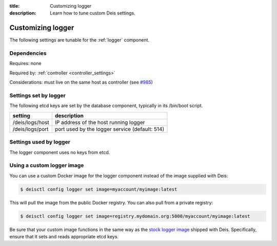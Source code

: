 :title: Customizing logger
:description: Learn how to tune custom Deis settings.

.. _logger_settings:

Customizing logger
=========================
The following settings are tunable for the :ref:`logger` component.

Dependencies
------------
Requires: none

Required by: :ref:`controller <controller_settings>`

Considerations: must live on the same host as controller (see `#985`_)

Settings set by logger
------------------------
The following etcd keys are set by the database component, typically in its /bin/boot script.

===========================              =================================================================================
setting                                  description
===========================              =================================================================================
/deis/logs/host                          IP address of the host running logger
/deis/logs/port                          port used by the logger service (default: 514)
===========================              =================================================================================

Settings used by logger
-------------------------
The logger component uses no keys from etcd.

Using a custom logger image
---------------------------
You can use a custom Docker image for the logger component instead of the image
supplied with Deis:

.. code-block:: console

    $ deisctl config logger set image=myaccount/myimage:latest

This will pull the image from the public Docker registry. You can also pull from a private
registry:

.. code-block:: console

    $ deisctl config logger set image=registry.mydomain.org:5000/myaccount/myimage:latest

Be sure that your custom image functions in the same way as the `stock logger image`_ shipped with
Deis. Specifically, ensure that it sets and reads appropriate etcd keys.

.. _`stock logger image`: https://github.com/deis/deis/tree/master/logger
.. _`#985`: https://github.com/deis/deis/issues/985
